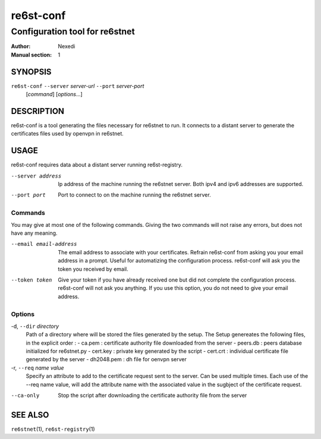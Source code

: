 ============
 re6st-conf
============

-------------------------------
Configuration tool for re6stnet
-------------------------------

:Author: Nexedi
:Manual section: 1

SYNOPSIS
========

``re6st-conf`` ``--server`` `server-url` ``--port`` `server-port`
               [`command`] [`options`...]

DESCRIPTION
===========

re6st-conf is a tool generating the files necessary for re6stnet to run. It
connects to a distant server to generate the certificates files used by openvpn
in re6stnet.

USAGE
=====

re6st-conf requires data about a distant server running re6st-registry.

--server address
             Ip address of the machine running the re6stnet server. Both ipv4
             and ipv6 addresses are supported.

--port port
             Port to connect to on the machine running the re6stnet server.

Commands
--------

You may give at most one of the following commands. Giving the two commands
will not raise any errors, but does not have any meaning.

--email email-address
            The email address to associate with your certificates. Refrain
            re6st-conf from asking you your email address in a prompt. Useful
            for automatizing the configuration process.
            re6st-conf will ask you the token you received by email.

--token token
            Give your token if you have already received one but did not
            complete the configuration process. re6st-conf will not ask you
            anything. If you use this option, you do not need to give your
            email address.

Options
-------

-d, ``--dir`` `directory`
            Path of a directory where will be stored the files generated by the
            setup. The Setup genereates the following files, in the explicit
            order :
            - ca.pem : certificate authority file downloaded from the server
            - peers.db : peers database initialized for re6stnet.py
            - cert.key : private key generated by the script
            - cert.crt : individual certificate file generated by the server
            - dh2048.pem : dh file for oenvpn server


-r, ``--req`` `name` `value`
            Specify an attribute to add to the certificate request sent to the
            server. Can be used multiple times.
            Each use of the --req name value, will add the attribute name with
            the associated value in the sugbject of the certificate request.

--ca-only
            Stop the script after downloading the certificate authority file
            from the server

SEE ALSO
========

``re6stnet``\ (1), ``re6st-registry``\ (1)

